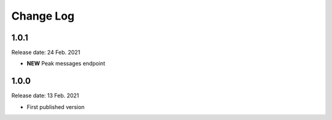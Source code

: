 
Change Log
==========

1.0.1
-----

Release date: 24 Feb. 2021

- **NEW** Peak messages endpoint


1.0.0
-----

Release date: 13 Feb. 2021

- First published version

